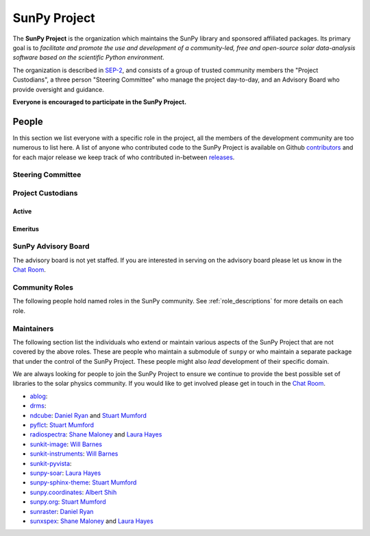 =============
SunPy Project
=============

The **SunPy Project** is the organization which maintains the SunPy library and sponsored affiliated packages.
Its primary goal is to *facilitate and promote the use and development of a community-led, free and open-source solar data-analysis software based on the scientific Python environment*.

The organization is described in `SEP-2`_, and consists of a group of trusted community members the "Project Custodians", a three person "Steering Committee" who manage the project day-to-day, and an Advisory Board who provide oversight and guidance.

**Everyone is encouraged to participate in the SunPy Project.**

.. _SEP-2: https://github.com/sunpy/sunpy-SEP/blob/master/SEP-0002.md

People
------

In this section we list everyone with a specific role in the project, all the members of the development community are too numerous to list here.
A list of anyone who contributed code to the SunPy Project is available on Github `contributors`_ and for each major release we keep track of who contributed in-between `releases`_.

.. _contributors: https://github.com/sunpy/sunpy/graphs/contributors
.. _releases: https://docs.sunpy.org/en/stable/whatsnew/index.html

Steering Committee
^^^^^^^^^^^^^^^^^^

.. custom-card:: Albert Y. Shih
    :github: ayshih
    :aff_name: NASA Goddard Space Flight Center
    :aff_link: https://www.nasa.gov/goddard/

    Dr. Albert Shih was born and raised in Southern California.
    He obtained his BSc in physics and mathematics from the California Institute of Technology, and his PhD in physics from the University of California, Berkeley.
    He was a GSFC GSRP fellow from 2004 to 2007, and then he started at GSFC as an NPP fellow in 2009.
    In 2010, he was hired by GSFC as a research astrophysicist in the Solar Physics Laboratory.

.. custom-card:: Stuart Mumford
    :github: cadair
    :aff_name: Aperio Software
    :aff_link: https://www.aperiosoftware.com

    Stuart Mumford is the Python developer for the Daniel K. Inouye Solar Telescope Data Centre.
    He obtained a PhD in Numerical solar physics from Sheffield University in 2016, prior to his PhD he obtained a first class MPhys degree in Physics with Planetary and Space Physics from The University of Wales Aberystwyth, during which he spent 5 months studying at UNIS on Svalbard in the high arctic.

.. custom-card:: Laura A. Hayes
    :github: hayesla
    :aff_name: Dublin Institute for Advanced Studies
    :aff_link: https://www.dias.ie/

    Laura Hayes is a Royal Society-Research Ireland University Research Fellow.
    Previously, she obtained a PhD in solar physics from Trinity College Dublin, and then worked as a postdoc at NASA/GSFC and ESA/ESTEC.
    Her research focuses mainly on multi-wavelength observations of solar flares, particularly with observations from ESA's Solar Orbiter.

Project Custodians
^^^^^^^^^^^^^^^^^^

Active
######

.. custom-card:: Samuel Badman
    :github: stbadman
    :aff_name: Center for Astrophysics | Harvard & Smithsonian
    :aff_link: https://www.cfa.harvard.edu/

    Sam researches the global structure of the Sun's extended atmosphere combining numerical models, remote observations of solar structure and in situ measurements of the solar wind.
    He has a particular emphasis on using new measurements from the inner heliosphere from spacecraft such as Parker Solar Probe, and is a team member of the Solar Wind Electrons Alphas and Protons instrument, which was partially built at SAO.
    He is also a strong believer in the use of open source software to enable reproducible research, easy collaboration and allowing others to build on your own work without doing it again from scratch (see his github here: https://github.com/STBadman).
    Sam received his Ph.D. in physics at the University of California Berkeley in August 2022 before moving to the CfA.
    In his spare time he likes to play keyboard, hike, kayak, travel, try new food, watch movies!

    MPhys, University of Oxford; Ph.D. University of California, Berkeley

.. custom-card:: Will Barnes
    :github: wtbarnes
    :aff_name: American University / NASA GSFC
    :aff_link: https://www.american.edu/cas/issti/

    Will Barnes is a research associate at American University and NASA Goddard Space Flight Center where he works on instrument data pipeline development as well as the SunPy project.
    Previously, he was a postdoc at the Naval Research Laboratory and the Lockheed Martin Solar and Astrophysics Laboratory.
    In May of 2019, Will completed his PhD in the Department of Physics and Astronomy at Rice University under the direction of Stephen Bradshaw.

.. custom-card:: Monica Bobra
    :github: mbobra
    :aff_name: State of California, Office of Data and Innovation
    :aff_link: https://innovation.ca.gov

    Monica Bobra serves as the Principal Data Scientist for the State of California.
    She previously studied the Sun and space weather at Stanford University and the Harvard-Smithsonian Center for Astrophysics.

.. custom-card:: Steven Christe
    :github: ehsteve
    :aff_name: NASA Goddard Space Flight Center
    :aff_link: https://science.gsfc.nasa.gov/heliophysics/solar

    Dr. Steven Christe is a research astrophysicist in the Solar Physics Laboratory at the Goddard Space Flight Center in Greenbelt, Maryland.
    His science interests focus on hard X-ray emission from solar flares and the quiet Sun with particular emphasis on the statistics of small transient bursts such as solar microflares; hard X-ray emission associated with solar radio emission; and the application of hard X-ray focusing optics to solar observations.

.. custom-card:: Hannah Collier
    :github: hannahc243
    :aff_name: FHNW/ETH Switzerland
    :aff_link: https://www.fhnw.ch/en/startseite

    Hannah is a PhD student studying solar flare energy release and particle acceleration at ETH Zürich in collaboration with the University of Applied Science and Arts, Northwestern Switzerland.
   She previously completed an MSc in space science and engineering at University College London.
   Prior to that she studied theoretical physics at Trinity College Dublin.
   She is passionate about applying her studies to understanding the natural world, in particular in the fields of space science and astrophysics.

.. custom-card:: Daniel Garcia Briseno
    :github: dgarciabriseno
    :aff_name: ADNET Systems Inc
    :aff_link: https://www.adnet-sys.com/

    Making solar physics data browsable by anyone, anywhere for The Helioviewer Project since 2021.

    The Helioviewer Project designs systems and services to give people all over the world the capability to explore the Sun and inner heliosphere and assists with accessing the underlying science data.

.. custom-card:: Brett Graham
    :github: braingram
    :aff_name: Space Telescope Science Institute
    :aff_link: https://www.stsci.edu/

.. custom-card:: Michael S. F. Kirk
    :github: MSKirk
    :aff_name: NASA Goddard Space Flight Center
    :aff_link: https://www.nasa.gov/goddard/

.. custom-card:: Shane Maloney
    :github: samaloney
    :aff_name: Dublin Institute for Advanced Studies
    :aff_link: https://www.dias.ie/

.. custom-card:: Stuart Mumford
    :github: cadair
    :aff_name: Aperio Software
    :aff_link: https://www.aperiosoftware.com

    Stuart Mumford is the Python developer for the Daniel K. Inouye Solar Telescope Data Centre.
    He obtained a PhD in Numerical solar physics from Sheffield University in 2016, prior to his PhD he obtained a first class MPhys degree in Physics with Planetary and Space Physics from The University of Wales Aberystwyth, during which he spent 5 months studying at UNIS on Svalbard in the high arctic.

.. custom-card:: Laura A. Hayes
    :github: hayesla
    :aff_name: Dublin Institute for Advanced Studies
    :aff_link: https://www.dias.ie/

    Laura Hayes is a Royal Society-Research Ireland University Research Fellow.
    Previously, she obtained a PhD in solar physics from Trinity College Dublin, and then worked as a postdoc at NASA/GSFC and ESA/ESTEC.
    Her research focuses mainly on multi-wavelength observations of solar flares, particularly with observations from ESA's Solar Orbiter.

.. custom-card:: Nick Murphy
    :github: namurphy
    :aff_name: Center for Astrophysics | Harvard & Smithsonian.
    :aff_link: https://www.cfa.harvard.edu/

.. custom-card:: Sophie Musset
    :github:
    :aff_name: APL
    :aff_link: https://www.jhuapl.edu/

.. custom-card:: Tiago Pereira
    :github: tiagopereira
    :aff_name: University of Oslo
    :aff_link: https://www.mn.uio.no/rocs/

    Tiago Pereira is an Associate Professor at the University of Oslo, at the Rosseland Centre for Solar Physics and the Institute of Theoretical Astrophysics.
    He received his Ph.D. from the Australian National University, working with 3D MHD models of the solar photosphere and spectral line formation. He subsequently was a NASA Postdoctoral Fellow at NASA Ames and LMSAL, studying the dynamic chromosphere and helping prepare for the IRIS mission.
    A member of the IRIS science team, Tiago's research focuses on understanding the solar chromosphere by combining multi-wavelength observations with MHD simulations.

.. custom-card:: David Pérez-Suárez
    :github: dpshelio
    :aff_name: University College London
    :aff_link: https://www.ulc.ac.uk

    David Pérez-Suárez is working now as a Research Software Developer at University College London.
    There he helps researchers to get better science via better software and teaches research software engineering to young scientists.
    He has studied the behavior of Coronal Bright Points with multi-instrument observations while at Armagh Observatory and participated in few EU virtual observatory projects to understand the heliosphere and the space weather effects on Earth while his jobs at Trinity College Dublin, the Finnish Meteorological Institute, the South African National Space Agency and the Mullard Space Science Laboratory.

.. custom-card:: Daniel Ryan
    :github: DanRyanIrish
    :aff_name: UCL/MSSL
    :aff_link: https://www.ucl.ac.uk/mssl/

.. custom-card:: Albert Y. Shih
    :github: ayshih
    :aff_name: NASA Goddard Space Flight Center
    :aff_link: https://www.nasa.gov/goddard/

    Dr. Albert Shih was born and raised in Southern California.
    He obtained his BSc in physics and mathematics from the California Institute of Technology, and his PhD in physics from the University of California, Berkeley.
    He was a GSFC GSRP fellow from 2004 to 2007, and then he started at GSFC as an NPP fellow in 2009.
    In 2010, he was hired by GSFC as a research astrophysicist in the Solar Physics Laboratory.

.. custom-card:: Samuel Van Kooten
    :github: svank
    :aff_name: Southwest Research Institute in Boulder, Colorado
    :aff_link: https://www.boulder.swri.edu/

.. custom-card:: Alisdair Wilson
    :github: alasdairwilson
    :aff_name: University of Oxford
    :aff_link: https://www.ox.ac.uk/

    Experienced Postdoctoral Research Associate with a proven track record of working on data science, numerical computing and developing scientific software.
    Skilled in Python, Fortran, Matlab, CUDA and a variety of other technical and computational tools.
    Excellent communication and Teamwork skills. Strong research professional with a Doctor of Philosophy - PhD focused in Solar/Plasma Physics from University of Glasgow and a good research publication record.
    Overall, the best person who works on the SunPy Project.

Emeritus
########

.. custom-card:: Russell Hewett
    :github: rhewett
    :aff_name: Virginia Tech
    :aff_link: https://www.vt.edu/

    Russell J. Hewett is a research scientist in computational science and engineering.
    He has worked in solar physics since 2000 and in addition to his PhD thesis on 3D tomography of the corona, he has spent time at NASA GSFC and Trinity College Dublin working on data processing, visualization, and science software for the RHESSI, SOHO, and STEREO satellite observatories.
    Russell earned a B.S. in Computer Science from Virginia Tech and a Ph.D. in Computer Science with a focus on Computational Science and Engineering from the University of Illinois and he was a postdoc in Applied Mathematics at MIT.
    He has extensive experience in scientific software for Python.
    He is now an assistant Professor of Mathematics at Virginia Tech.

.. custom-card:: Conor MacBride
    :github: ConorMacBride
    :aff_name: Allstate in Northern Ireland
    :aff_link: https://www.allstateni.com/

.. custom-card:: David Stansby
    :github: dstansby
    :aff_name: University College London
    :aff_link: https://www.ucl.ac.uk/

.. custom-card:: Nabil Freij
    :github: nabobalis
    :aff_name: SETI Institute
    :aff_link: https://www.seti.org

   Worked to death, RIP.

SunPy Advisory Board
^^^^^^^^^^^^^^^^^^^^

The advisory board is not yet staffed.
If you are interested in serving on the advisory board please let us know in the `Chat Room <https://app.element.io/#/room/#sunpy:openastronomy.org>`__.

Community Roles
^^^^^^^^^^^^^^^

The following people hold named roles in the SunPy community.
See :ref:`role_descriptions` for more details on each role.

.. custom-card:: Laura A. Hayes
    :github: hayesla
    :aff_name: Dublin Institute for Advanced Studies
    :aff_link: https://www.dias.ie/
    :title: Communication and Education Lead
    :date: 1 November 2020

    Laura Hayes is a Royal Society-Research Ireland University Research Fellow.
    Previously, she obtained a PhD in solar physics from Trinity College Dublin, and then worked as a postdoc at NASA/GSFC and ESA/ESTEC.
    Her research focuses mainly on multi-wavelength observations of solar flares, particularly with observations from ESA's Solar Orbiter.

.. custom-card:: Laura Hayes
    :github: hayesla
    :aff_name: Dublin Institute for Advanced Studies
    :aff_link:

    Laura Hayes is a Royal Society-Research Ireland University Research Fellow. Previously, she obtained a PhD in solar physics from Trinity College Dublin, and then worked as a postdoc at NASA/GSFC and ESA/ESTEC. Her research focuses mainly on multi-wavelength observations of solar flares, particularly with observations from ESA's Solar Orbiter.

.. custom-card:: David Pérez-Suárez
    :github: dpshelio
    :aff_name: University College London
    :aff_link: https://www.ulc.ac.uk
    :title: Summer of Code Administrator
    :date: 17 March 2014

    David Pérez-Suárez is working now as a Research Software Developer at University College London.
    There he helps researchers to get better science via better software and teaches research software engineering to young scientists.
    He has studied the behavior of Coronal Bright Points with multi-instrument observations while at Armagh Observatory and participated in few EU virtual observatory projects to understand the heliosphere and the space weather effects on Earth while his jobs at Trinity College Dublin, the Finnish Meteorological Institute, the South African National Space Agency and the Mullard Space Science Laboratory.

.. custom-card:: Role Unfilled
    :title: Lead Newcomer Mentor

    If you are interested in filling this role see the description:
    :ref:`role_lead-mentor`

.. custom-card:: Conor MacBride
    :github: ConorMacBride
    :aff_name: Allstate in Northern Ireland
    :aff_link: https://www.allstateni.com/
    :title: Continuous Integration Maintainer
    :date: 24 November 2021

.. custom-card:: Role Unfilled
    :title: Release Manager

.. custom-card:: Role Unfilled
    :title: Webmaster

    If you are interested in filling this role see the description:
    :ref:`role_webmaster`

.. custom-card:: Will Barnes
    :github: wtbarnes
    :aff_name: American University / NASA GSFC
    :aff_link: https://www.american.edu/cas/issti/
    :title: Affiliated Package Liaison
    :date: 24 August 2022

    Will Barnes is a research associate at American University and NASA Goddard Space Flight Center where he works on instrument data pipeline development as well as the SunPy project.
    Previously, he was a postdoc at the Naval Research Laboratory and the Lockheed Martin Solar and Astrophysics Laboratory.
    In May of 2019, Will completed his PhD in the Department of Physics and Astronomy at Rice University under the direction of Stephen Bradshaw.

Maintainers
^^^^^^^^^^^

The following section list the individuals who extend or maintain various aspects of the SunPy Project that are not covered by the above roles.
These are people who maintain a submodule of ``sunpy`` or who maintain a separate package that under the control of the SunPy Project.
These people might also *lead* development of their specific domain.

We are always looking for people to join the SunPy Project to ensure we continue to provide the best possible set of libraries to the solar physics community.
If you would like to get involved please get in touch in the `Chat Room <https://app.element.io/#/room/#sunpy:openastronomy.org>`__.

* `ablog <https://github.com/sunpy/ablog>`__:
* `drms <https://github.com/sunpy/drms>`__:
* `ndcube <https://github.com/sunpy/ndcube>`__: `Daniel Ryan`_ and `Stuart Mumford`_
* `pyflct <https://github.com/sunpy/pyflct>`__: `Stuart Mumford`_
* `radiospectra <https://github.com/sunpy/radiospectra>`__: `Shane Maloney`_ and `Laura Hayes`_
* `sunkit-image <https://github.com/sunpy/sunkit-image>`__: `Will Barnes`_
* `sunkit-instruments <https://github.com/sunpy/sunkit-instruments>`__: `Will Barnes`_
* `sunkit-pyvista <https://github.com/sunpy/sunkit-pyvista>`__:
* `sunpy-soar <https://github.com/sunpy/sunpy-soar>`__: `Laura Hayes`_
* `sunpy-sphinx-theme <https://github.com/sunpy/sunpy-sphinx-theme>`__: `Stuart Mumford`_
* `sunpy.coordinates <https://github.com/sunpy/sunpy/tree/main/sunpy/coordinates>`__: `Albert Shih`_
* `sunpy.org <https://github.com/sunpy/sunpy.org>`__: `Stuart Mumford`_
* `sunraster <https://github.com/sunpy/sunraster>`__: `Daniel Ryan`_
* `sunxspex <https://github.com/sunpy/sunxspex>`__: `Shane Maloney`_ and `Laura Hayes`_

.. _Albert Shih: https://github.com/ayshih
.. _Daniel Ryan: https://github.com/danryanirish
.. _David Pérez-Suárez: https://github.com/dpshelio
.. _Laura Hayes: https://github.com/hayesla
.. _Shane Maloney: https://github.com/samaloney
.. _Stuart Mumford: https://github.com/Cadair
.. _Will Barnes: https://github.com/wtbarnes
